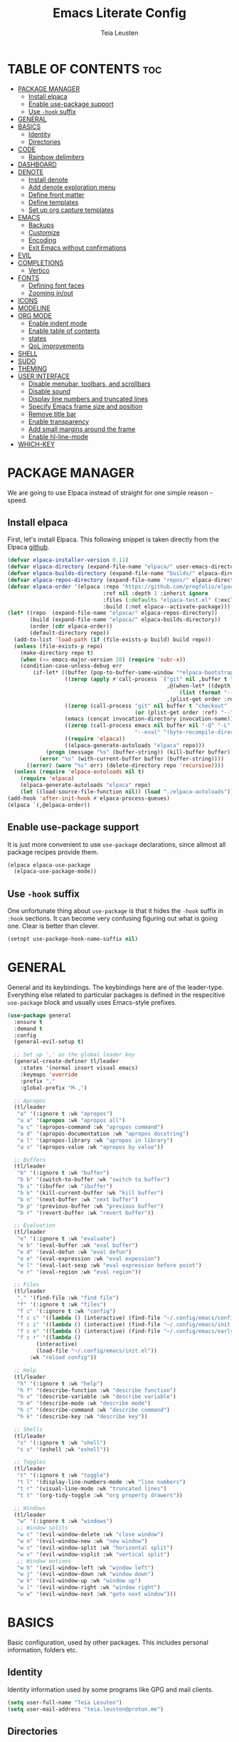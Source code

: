#+title: Emacs Literate Config
#+author: Teia Leusten
#+description: Teia Leusten's personal Emacs config.
#+startup: overview
#+options: toc:2

* TABLE OF CONTENTS :toc:
:PROPERTIES:
:auto-expand: body
:END:
- [[#package-manager][PACKAGE MANAGER]]
  - [[#install-elpaca][Install elpaca]]
  - [[#enable-use-package-support][Enable use-package support]]
  - [[#use--hook-suffix][Use ~-hook~ suffix]]
- [[#general][GENERAL]]
- [[#basics][BASICS]]
  - [[#identity][Identity]]
  - [[#directories][Directories]]
- [[#code][CODE]]
  - [[#rainbow-delimiters][Rainbow delimiters]]
- [[#dashboard][DASHBOARD]]
- [[#denote][DENOTE]]
  - [[#install-denote][Install denote]]
  - [[#add-denote-exploration-menu][Add denote exploration menu]]
  - [[#define-front-matter][Define front matter]]
  - [[#define-templates][Define templates]]
  - [[#set-up-org-capture-templates][Set up org capture templates]]
- [[#emacs][EMACS]]
  - [[#backups][Backups]]
  - [[#customize][Customize]]
  - [[#encoding][Encoding]]
  - [[#exit-emacs-without-confirmations][Exit Emacs without confirmations]]
- [[#evil][EVIL]]
- [[#completions][COMPLETIONS]]
  - [[#vertico][Vertico]]
- [[#fonts][FONTS]]
  - [[#defining-font-faces][Defining font faces]]
  - [[#zooming-inout][Zooming in/out]]
- [[#icons][ICONS]]
- [[#modeline][MODELINE]]
- [[#org-mode][ORG MODE]]
  - [[#enable-indent-mode][Enable indent mode]]
  - [[#enable-table-of-contents][Enable table of contents]]
  - [[#states][states]]
  - [[#qol-improvements][QoL improvements]]
- [[#shell][SHELL]]
- [[#sudo][SUDO]]
- [[#theming][THEMING]]
- [[#user-interface][USER INTERFACE]]
  - [[#disable-menubar-toolbars-and-scrollbars][Disable menubar, toolbars, and scrollbars]]
  - [[#disable-sound][Disable sound]]
  - [[#display-line-numbers-and-truncated-lines][Display line numbers and truncated lines]]
  - [[#specify-emacs-frame-size-and-position][Specify Emacs frame size and position]]
  - [[#remove-title-bar][Remove title bar]]
  - [[#enable-transparency][Enable transparency]]
  - [[#add-small-margins-around-the-frame][Add small margins around the frame]]
  - [[#enable-hl-line-mode][Enable hl-line-mode]]
- [[#which-key][WHICH-KEY]]

* PACKAGE MANAGER
We are going to use Elpaca instead of straight for one simple reason - speed.

** Install elpaca
First, let's install Elpaca. This following snippet is taken directly from the Elpaca [[https://github.com/progfolio/elpaca][github]].

#+begin_src emacs-lisp
  (defvar elpaca-installer-version 0.11)
  (defvar elpaca-directory (expand-file-name "elpaca/" user-emacs-directory))
  (defvar elpaca-builds-directory (expand-file-name "builds/" elpaca-directory))
  (defvar elpaca-repos-directory (expand-file-name "repos/" elpaca-directory))
  (defvar elpaca-order '(elpaca :repo "https://github.com/progfolio/elpaca.git"
                                :ref nil :depth 1 :inherit ignore
                                :files (:defaults "elpaca-test.el" (:exclude "extensions"))
                                :build (:not elpaca--activate-package)))
  (let* ((repo  (expand-file-name "elpaca/" elpaca-repos-directory))
         (build (expand-file-name "elpaca/" elpaca-builds-directory))
         (order (cdr elpaca-order))
         (default-directory repo))
    (add-to-list 'load-path (if (file-exists-p build) build repo))
    (unless (file-exists-p repo)
      (make-directory repo t)
      (when (<= emacs-major-version 28) (require 'subr-x))
      (condition-case-unless-debug err
          (if-let* ((buffer (pop-to-buffer-same-window "*elpaca-bootstrap*"))
                    ((zerop (apply #'call-process `("git" nil ,buffer t "clone"
                                                    ,@(when-let* ((depth (plist-get order :depth)))
                                                        (list (format "--depth=%d" depth) "--no-single-branch"))
                                                    ,(plist-get order :repo) ,repo))))
                    ((zerop (call-process "git" nil buffer t "checkout"
                                          (or (plist-get order :ref) "--"))))
                    (emacs (concat invocation-directory invocation-name))
                    ((zerop (call-process emacs nil buffer nil "-Q" "-L" "." "--batch"
                                          "--eval" "(byte-recompile-directory \".\" 0 'force)")))
                    ((require 'elpaca))
                    ((elpaca-generate-autoloads "elpaca" repo)))
              (progn (message "%s" (buffer-string)) (kill-buffer buffer))
            (error "%s" (with-current-buffer buffer (buffer-string))))
        ((error) (warn "%s" err) (delete-directory repo 'recursive))))
    (unless (require 'elpaca-autoloads nil t)
      (require 'elpaca)
      (elpaca-generate-autoloads "elpaca" repo)
      (let ((load-source-file-function nil)) (load "./elpaca-autoloads"))))
  (add-hook 'after-init-hook #'elpaca-process-queues)
  (elpaca `(,@elpaca-order))
#+end_src

** Enable use-package support
It is just more convenient to use ~use-package~ declarations, since allmost all package recipes provide them.

#+begin_src emacs-lisp
  (elpaca elpaca-use-package
    (elpaca-use-package-mode))
#+end_src

** Use ~-hook~ suffix
One unfortunate thing about ~use-package~ is that it hides the ~-hook~ suffix in ~:hook~ sections. It can become very confusing figuring out what is going one. Clear is better than clever.

#+begin_src emacs-lisp
(setopt use-package-hook-name-suffix nil)
#+end_src

* GENERAL
General and its keybindings. The keybindings here are of the leader-type. Everything else related to particular packages is defined in the respecitive ~use-package~ block and usually uses Emacs-style prefixes.

#+begin_src emacs-lisp
  (use-package general
    :ensure t
    :demand t
    :config
    (general-evil-setup t)

    ;; Set up ',' as the global leader key
    (general-create-definer tl/leader
      :states '(normal insert visual emacs)
      :keymaps 'override
      :prefix ","
      :global-prefix "M-,")

    ;; Apropos
    (tl/leader
     "a" '(:ignore t :wk "apropos")
     "a a" '(apropos :wk "apropos all")
     "a c" '(apropos-command :wk "apropos command")
     "a d" '(apropos-documentation :wk "apropos docstring")
     "a l" '(apropos-library :wk "apropos in library")
     "a v" '(apropos-value :wk "apropos by value"))

    ;; Buffers
    (tl/leader
     "b" '(:ignore t :wk "buffer")
     "b b" '(switch-to-buffer :wk "switch to buffer")
     "b i" '(ibuffer :wk "ibuffer")
     "b k" '(kill-current-buffer :wk "kill buffer")
     "b n" '(next-buffer :wk "next buffer")
     "b p" '(previous-buffer :wk "previous buffer")
     "b r" '(revert-buffer :wk "revert buffer"))

    ;; Evaluation
    (tl/leader
     "e" '(:ignore t :wk "evaluate")
     "e b" '(eval-buffer :wk "eval buffer")
     "e d" '(eval-defun :wk "eval defun")
     "e e" '(eval-expression :wk "eval expession")
     "e l" '(eval-last-sexp :wk "eval expression before point")
     "e r" '(eval-region :wk "eval region"))

    ;; Files
    (tl/leader
     "." '(find-file :wk "find file")
     "f" '(:ignore t :wk "files")
     "f c" '(:ignore t :wk "config")
     "f c c" '((lambda () (interactive) (find-file "~/.config/emacs/config.org")) :wk "config.org")
     "f c i" '((lambda () (interactive) (find-file "~/.config/emacs/init.el")) :wk "init.el")
     "f c e" '((lambda () (interactive) (find-file "~/.config/emacs/early-init.el")) :wk "early-init.el")
     "f c r" '((lambda ()
  	       (interactive)
  	       (load-file "~/.config/emacs/init.el"))
  	     :wk "reload config"))

    ;; Help
    (tl/leader
     "h" '(:ignore t :wk "help")
     "h f" '(describe-function :wk "describe function")
     "h v" '(describe-variable :wk "describe variable")
     "h m" '(describe-mode :wk "describe mode")
     "h c" '(describe-command :wk "describe command")
     "h k" '(describe-key :wk "describe key"))

    ;; Shells
    (tl/leader
     "s" '(:ignore t :wk "shell")
     "s s" '(eshell :wk "eshell"))

    ;; Toggles
    (tl/leader
     "t" '(:ignore t :wk "toggle")
     "t l" '(display-line-numbers-mode :wk "line numbers")
     "t r" '(visual-line-mode :wk "truncated lines")
     "t t" '(org-tidy-toggle :wk "org property drawers"))

    ;; Windows
    (tl/leader
     "w" '(:ignore t :wk "windows")
     ;; Window splits
     "w c" '(evil-window-delete :wk "close window")
     "w n" '(evil-window-new :wk "new window")
     "w s" '(evil-window-split :wk "horizontal split")
     "w v" '(evil-window-vsplit :wk "vertical split")
     ;; Window motions
     "w h" '(evil-window-left :wk "window left")
     "w j" '(evil-window-down :wk "window down")
     "w k" '(evil-window-up :wk "window up")
     "w l" '(evil-window-right :wk "window right")
     "w w" '(evil-window-next :wk "goto next window")))
#+end_src

* BASICS
Basic configuration, used by other packages. This includes personal information, folders etc.

** Identity
Identity information used by some programs like GPG and mail clients.

#+begin_src emacs-lisp
(setq user-full-name "Teia Lesuten")
(setq user-mail-address "teia.leusten@proton.me")
#+end_src

** Directories
Various directories used by the system.

#+begin_src emacs-lisp
  (defvar tl/org-path "~/Forge/teial/"
    "Directory for org notes.")

  (defvar tl/org-journal-path (file-name-concat tl/org-path "journal/")
    "Subdirectory for my journal.")

  (defvar tl/org-projects-path (file-name-concat tl/org-path "projects/")
    "Subdirectory for project notes.")

  (defvar tl/org-areas-path (file-name-concat tl/org-path "areas/")
    "Subdirectory for area notes.")

  (defvar tl/org-skills-path (file-name-concat tl/org-path "skills/")
    "Subdirectory for skill notes.")

  (defvar tl/org-garden-path (file-name-concat tl/org-path "garden/")
    "Subdirectory for my digital garden notes.")

  (defvar tl/org-languages-path (file-name-concat tl/org-path "languages/")
    "Subdirectory for my language learning notes.")

  (defvar tl/org-resources-path (file-name-concat tl/org-path "resources/")
    "Subdirectory for resouces.")
#+end_src

* CODE
** Rainbow delimiters
Visually matched delimiters.

#+begin_src emacs-lisp
  (use-package rainbow-delimiters
    :ensure t
    :defer t
    :hook
    (prog-mode . rainbow-delimiters-mode)
    (org-mode . rainbow-delimiters-mode))
#+end_src

* DASHBOARD
Add some usefullness on startup.

#+begin_src emacs-lisp
  (use-package dashboard
    :ensure t
    :after nerd-icons
    :config
    (setq dashboard-center-content t
          dashboard-vertically-center-content t
          dashboard-vertically-center-content t
          dashboard-icon-type 'nerd-icons)
    (setq dashboard-startupify-list
  	'(dashboard-insert-banner-title
            dashboard-insert-newline
            dashboard-insert-navigator
            dashboard-insert-newline
            dashboard-insert-init-info
            dashboard-insert-items))
    (add-hook 'elpaca-after-init-hook #'dashboard-insert-startupify-lists)
    (add-hook 'elpaca-after-init-hook #'dashboard-initialize)
    (dashboard-setup-startup-hook))
#+end_src

* DENOTE
This is your digital garden.

** Install denote
Install Denote package.

#+begin_src emacs-lisp
  (use-package denote
    :ensure t
    :hook (dired-mode . denote-dired-mode)
    :bind
    (:map global-map
      ("C-c n n" . denote)
      ("C-c n s" . denote-subdirectory)
      ("C-c n d" . denote-dired)
      ("C-c n g" . denote-grep)
      ;; If you intend to use Denote with a variety of file types, it is
      ;; easier to bind the link-related commands to the `global-map', as
      ;; shown here.  Otherwise follow the same pattern for `org-mode-map',
      ;; `markdown-mode-map', and/or `text-mode-map'.
      ("C-c n l" . denote-link)
      ("C-c n L" . denote-add-links)
      ("C-c n b" . denote-backlinks)
      ("C-c n q c" . denote-query-contents-link) ; create link that triggers a grep
      ("C-c n q f" . denote-query-filenames-link) ; create link that triggers a dired
      ;; Note that `denote-rename-file' can work from any context, not just
      ;; Dired bufffers.  That is why we bind it here to the `global-map'.
      ("C-c n r" . denote-rename-file)
      ("C-c n R" . denote-rename-file-using-front-matter)

      ;; Key bindings specifically for Dired.
      :map dired-mode-map
      ("C-c C-d C-i" . denote-dired-link-marked-notes)
      ("C-c C-d C-r" . denote-dired-rename-files)
      ("C-c C-d C-k" . denote-dired-rename-marked-files-with-keywords)
      ("C-c C-d C-R" . denote-dired-rename-marked-files-using-front-matter))

    :config
    (setq denote-directory (expand-file-name "~/Forge/teial/"))
    (setq denote-save-buffers nil)
    (setq denote-known-keywords '("journal", "book" "course" "video" "project" "area" "skill" "idea"))
    (setq denote-infer-keywords t)
    (setq denote-sort-keywords t)
    (setq denote-prompts '(title keywords))
    (setq denote-excluded-directories-regexp nil)
    (setq denote-excluded-keywords-regexp nil)
    (setq denote-rename-confirmations '(rewrite-front-matter modify-file-name))
    ;; Pick dates, where relevant, with Org's advanced interface:
    (setq denote-date-prompt-use-org-read-date t)
    ;; Automatically rename Denote buffers using the `denote-rename-buffer-format'.
    (denote-rename-buffer-mode 1))
#+end_src

** Add denote exploration menu
List all denotes in the denote-directory in a convenient UI.

#+begin_src emacs-lisp
  (use-package denote-menu
    :ensure t
    :bind 
    (:map global-map
      ("C-c n a" . list-denotes)))
#+end_src

** Define front matter
We need custom front matter for specific note types.

#+begin_src emacs-lisp
  (defvar tl/front-matter-header
    (concat "#+title:      %s\n"
            "#+date:       %s\n"
            "#+filetags:   %s\n"
            "#+identifier: %s\n"))

  (defvar tl/front-matter-footer
    (concat "#+startup:    overview\n"
    	  "#+options:    toc:2\n"))

  (defun tl/assemble-front-matter (&rest contents)
    "Assemble front matter from HEADER, CONTENTS..., and FOOTER.
  Each CONTENT string will have a newline appended automatically."
    (concat tl/front-matter-header
            (mapconcat #'identity contents "\n")
            tl/front-matter-footer
            "\n"))

  (defvar tl/book-front-matter
    (tl/assemble-front-matter
     "#+author:     %%^{Author}"
     "#+year:       %%^{Year}"
     "#+isbn:       %%^{ISBN}"))

  (defvar tl/channel-front-matter
    (tl/assemble-front-matter
     "#+url:        %%^{URL}"))

  (defvar tl/area-front-matter
    (tl/assemble-front-matter))
#+end_src

** Define templates
We define template strings that are later use both in denote commands and in org capture.

#+begin_src emacs-lisp
  (defvar tl/book-template
    (concat "* TABLE OF CONTENTS :toc:\n"
            "  :PROPERTIES:\n"
            "  :auto-expand: body\n"
            "  :END:\n\n"
            "* CHAPTERS\n"
            "%?\n\n"))

  (defvar tl/channel-template
    (concat "* TABLE OF CONTENTS :toc:\n"
            "  :PROPERTIES:\n"
            "  :auto-expand: body\n"
            "  :END:\n\n"
            "* VIDEOS\n"
            "%?\n\n"))

  (defvar tl/area-template
    (concat "* TABLE OF CONTENTS :toc:\n"
            "  :PROPERTIES:\n"
            "  :auto-expand: body\n"
            "  :END:\n\n"
            "* GOALS\n"
            "%?\n\n"))
#+end_src

** Set up org capture templates
This is a very important parts of the denote (and org) system. It helps put notes into their shelves and add metadata that depends on the note category.

#+begin_src emacs-lisp
  (with-eval-after-load 'org-capture
    ;; Book template
    (add-to-list
     'org-capture-templates
     '("b" "Book project" plain
       (file denote-last-path)
       #'(lambda ()
           (let ((denote-use-directory tl/org-projects-path)
                 (denote-use-keywords '("book"))
                 (denote-use-template tl/book-template)
  	       (denote-org-front-matter tl/book-front-matter)
                 (denote-org-capture-specifiers nil))
             (denote-org-capture)))
       :no-save t
       :immediate-finish nil
       :kill-buffer t
       :jump-to-captured t))

    ;; Channel template
    (add-to-list
     'org-capture-templates
     '("n" "Channel project" plain
       (file denote-last-path)
       #'(lambda ()
           (let ((denote-use-directory tl/org-projects-path)
                 (denote-use-keywords '("channel"))
                 (denote-use-template tl/channel-template)
  	       (denote-org-front-matter tl/channel-front-matter)
                 (denote-org-capture-specifiers nil))
             (denote-org-capture)))
       :no-save t
       :immediate-finish nil
       :kill-buffer t
       :jump-to-captured t))

    ;; Area template
    (add-to-list
     'org-capture-templates
     '("a" "Area" plain
       (file denote-last-path)
       #'(lambda ()
           (let ((denote-use-directory tl/org-areas-path)
                 (denote-use-keywords '("area"))
                 (denote-use-template tl/area-template)
  	       (denote-org-front-matter tl/area-front-matter)
                 (denote-org-capture-specifiers nil))
             (denote-org-capture)))
       :no-save t
       :immediate-finish nil
       :kill-buffer t
       :jump-to-captured t)))

  (with-eval-after-load 'general
    (general-define-key
     :states 'normal
     "C-c c" 'org-capture))
#+end_src

* EMACS
Tweaks to Emacs configuration not relared to UI.

#+begin_src emacs-lisp
  ;; Show trailing whitespace.
  (setq show-trailing-whitespace t)
  ;; Use trash-cli rather than rm when deleting files.
  (setq delete-by-moving-to-trash t)
  ;; Don't use double space to demarkate sentences.
  (setq sentence-end-double-space nil)
#+end_src

** Backups
Control how mackups are made.

#+begin_src emacs-lisp
  ;; keep backup and save files in a dedicated directory
  (setq backup-directory-alist
        `((".*" . ,(file-name-concat user-emacs-directory "backups")))
        auto-save-file-name-transforms
        `((".*" ,(file-name-concat user-emacs-directory "backups") t)))
  ;; Backup by copying file. The safest and also the slowest aproach.
  (setq backup-by-copying t)
  ;; Do more backups.
  (setq delete-old-versions t
        kept-new-versions 6
        kept-old-versions 2
        version-control t)
#+end_src

** Customize
Don't persist customizations.

#+begin_src emacs-lisp
  ;; Use a temp file as a placeholder
    (setq custom-file (make-temp-file ""))
  ;; Mark all themes as safe, since we can't persist now
  (setq custom-safe-themes t)
#+end_src

** Encoding
UTF-8 everywhere.

#+begin_src emacs-lisp
  (set-charset-priority 'unicode)
  (setq locale-coding-system 'utf-8
        coding-system-for-read 'utf-8
        coding-system-for-write 'utf-8)
  (set-terminal-coding-system 'utf-8)
  (set-keyboard-coding-system 'utf-8)
  (set-selection-coding-system 'utf-8)
  (prefer-coding-system 'utf-8)
  (setq default-process-coding-system '(utf-8-unix . utf-8-unix))
#+end_src

** Exit Emacs without confirmations
#+begin_src emacs-lisp
  (setq confirm-kill-emacs nil
        confirm-kill-processes nil)
#+end_src

* EVIL
#+begin_src emacs-lisp
  (use-package evil
    :ensure t
    :init ;; tweak evil's configuration before loading it
    (setq evil-want-integration t)
    (setq evil-want-keybinding nil)
    (setq evil-vsplit-window-right t)
    (setq evil-split-window-below t)
    (setq evil-respect-visual-line-mode t)
    (setq evil-want-C-u-scroll nil)
    (setq evil-want-C-d-scroll nil)
    (setq evil-want-C-i-jump nil)
    :config
    (evil-mode 1))
  (use-package evil-collection
    :after evil
    :ensure t
    :config
    (setq evil-collection-mode-list '(dashboard dired ibuffer))
    (evil-collection-init))
  (use-package evil-tutor
    :ensure t)
#+end_src

* COMPLETIONS
Packages that provide completion features.

** Vertico
Vertico provides only completion UI based solely on built-in Emacs facilities.

#+begin_src emacs-lisp :tangle no
  (use-package vertico
    :ensure t
    :custom
    (vertico-resize t) ;; Grow and shrink the Vertico minibuffer
    (vertico-cycle t) ;; Enable cycling for `vertico-next/previous'
    :init
    (vertico-mode))

  ;; Emacs minibuffer configurations.
  (use-package emacs
    :custom
    ;; Support opening new minibuffers from inside existing minibuffers.
    (enable-recursive-minibuffers t)
    ;; Hide commands in M-x which do not work in the current mode.  Vertico
    ;; commands are hidden in normal buffers. This setting is useful beyond
    ;; Vertico.
    (read-extended-command-predicate #'command-completion-default-include-p)
    ;; Do not allow the cursor in the minibuffer prompt
    (minibuffer-prompt-properties
     '(read-only t cursor-intangible t face minibuffer-prompt)))

  ;; Use the `orderless' completion style.
  (use-package orderless
    :ensure t
    :custom
    ;; Configure a custom style dispatcher (see the Consult wiki)
    ;; (orderless-style-dispatchers '(+orderless-consult-dispatch orderless-affix-dispatch))
    ;; (orderless-component-separator #'orderless-escapable-split-on-space)
    (completion-styles '(orderless basic))
    (completion-category-defaults nil)
    (completion-category-overrides '((file (styles partial-completion)))))
#+end_src

* FONTS

** Defining font faces
Defining the various fonts that Emacs will use.

#+begin_src emacs-lisp
  (set-face-attribute 'default nil
    :font "Sarasa Term SC Nerd"
    :height 160
    :weight 'medium)
  (set-face-attribute 'variable-pitch nil
    :font "Sarasa Term SC Nerd"
    :height 160
    :weight 'medium)
  (set-face-attribute 'fixed-pitch nil
    :font "Sarasa Term SC Nerd"
    :height 160
    :weight 'medium)
  ;; Makes commented text italics.
  (set-face-attribute 'font-lock-comment-face nil
    :slant 'italic)
  ;; Adjust line spacing.
  (setq-default line-spacing 0.15)
  (setq-default line-height 1.15)
#+end_src

** Zooming in/out
You can use the bindings CTRL plus =/- for zooming in/out. You can also use CTRL plus the mouse wheel for zooming in/out.

#+begin_src emacs-lisp
  (global-set-key (kbd "C-=") 'text-scale-increase)
  (global-set-key (kbd "C--") 'text-scale-decrease)
  (global-set-key (kbd "<C-wheel-up>") 'text-scale-increase)
  (global-set-key (kbd "<C-wheel-down>") 'text-scale-decrease)
#+end_src

* ICONS
Adding icons to Emacs.

#+begin_src emacs-lisp
  (use-package nerd-icons
    :ensure t)
  ;; ibuffer
  (use-package nerd-icons-ibuffer
    :ensure t
    :after nerd-icons
    :config
    (add-hook 'ibuffer-mode-hook #'nerd-icons-ibuffer-mode))
  ;; dired
  (use-package nerd-icons-dired
    :ensure t
    :after nerd-icons
    :config
    (add-hook 'dired-mode-hook #'nerd-icons-dired-mode))
  ;; completions
  (use-package nerd-icons-completion
    :ensure t
    :config
    (nerd-icons-completion-mode))
#+end_src

* MODELINE
A minimalistic modeline. The Doom one is nicer, but I prefer to minimize stuff.

#+begin_src emacs-lisp
  (use-package mood-line
    :ensure t
    :config (mood-line-mode))
#+end_src

* ORG MODE
Org mode is so central to Emacs that some people use Emacs exclusively for org mode.

** Enable indent mode
#+begin_src emacs-lisp
  (add-hook 'org-mode-hook 'org-indent-mode)
#+end_src

** Enable table of contents
#+begin_src emacs-lisp
  (use-package toc-org
    :ensure t
    :init (add-hook 'org-mode-hook 'toc-org-mode))
#+end_src

** Todo states
Managing todo states.

#+begin_src emacs-lisp
  ;; Disable greying out DONE headlines.
  (setq org-fontify-done-headline nil)
  ;; Automatically set parent item to DONE when children are all DONE.
  (defun org-summary-todo (n-done n-not-done)
    "Switch entry to DONE when all subentries are done, to TODO otherwise."
    (let (org-log-done org-todo-log-states)   ; turn off logging
      (org-todo (if (= n-not-done 0) "DONE" "TODO"))))
  (add-hook 'org-after-todo-statistics-hook #'org-summary-todo)
#+end_src

** QoL improvements
Little improvements to org-mode provided by other packages.

*** ~org-auto-tangle~: Enable autotangle
This is a QoL feature that makes it almost unnecessary to realod Emacs during configuration process. Now all you need to do is just reload config, becase tangled file will already be there.

#+begin_src emacs-lisp
  (use-package org-auto-tangle
    :ensure t
    :hook (org-mode-hook . org-auto-tangle-mode))
#+end_src

*** ~org-bullets~: Enable org bullets
Org-bullets gives us attractive bullets rather than asterisks.

#+begin_src emacs-lisp
  (use-package org-bullets
    :ensure t
    :hook (org-mode-hook . (lambda () (org-bullets-mode 1))))
#+end_src

*** ~org-autolist~: Automatic lists
Enable autoamtic list item or checkbox creation when pressing RET.

#+begin_src emacs-lisp
  (use-package org-autolist
    :ensure t
    :hook (org-mode-hook . org-autolist-mode))
#+end_src

*** ~org-tempo~: Block tag expansion
Org-tempo is not a separate package but a module within org that can be enabled. Org-tempo allows for '<s' followed by TAB to expand to a begin_src tag. Other expansions available include:

| Typing the below + TAB | Expands to ...                          |
|------------------------+-----------------------------------------|
| <a                     | '#+BEGIN_EXPORT ascii' … '#+END_EXPORT  |
| <c                     | '#+BEGIN_CENTER' … '#+END_CENTER'       |
| <C                     | '#+BEGIN_COMMENT' … '#+END_COMMENT'     |
| <e                     | '#+BEGIN_EXAMPLE' … '#+END_EXAMPLE'     |
| <E                     | '#+BEGIN_EXPORT' … '#+END_EXPORT'       |
| <h                     | '#+BEGIN_EXPORT html' … '#+END_EXPORT'  |
| <l                     | '#+BEGIN_EXPORT latex' … '#+END_EXPORT' |
| <q                     | '#+BEGIN_QUOTE' … '#+END_QUOTE'         |
| <s                     | '#+BEGIN_SRC' … '#+END_SRC'             |
| <v                     | '#+BEGIN_VERSE' … '#+END_VERSE'         |
|------------------------+-----------------------------------------|
| <el                    | '#+BEGIN_SRC emacs-lisp … '#+END_SRC    |

#+begin_src emacs-lisp
  (with-eval-after-load 'org
    (require 'org-tempo)
    (add-to-list 'org-structure-template-alist '("el" . "src emacs-lisp")))
#+end_src

*** ~org-tidy~: Hide property drawers
Hide property drawers on items.

#+begin_src emacs-lisp
  (use-package org-tidy
    :ensure t
    :hook (org-mode-hook . org-tidy-mode))
#+end_src

*** ~org-auto-expand~: Auto expand headings
Automatically expand specified headings.

#+begin_src emacs-lisp
  (use-package org-auto-expand
    :ensure t
    :config
    (org-auto-expand-mode))
#+end_src

* SHELL
For the sake of purity, we will be using only Eshell. For serious shell work I have ghostty installed separately.

#+begin_src emacs-lisp
  (use-package eshell-syntax-highlighting
    :ensure t
    :after esh-mode
    :hook (eshell-mode-hool . (lambda () (setenv "TERM" "xterm-256color")))
    :config
    (eshell-syntax-highlighting-global-mode +1)
    (setq eshell-rc-script (concat user-emacs-directory "eshell/profile")
          eshell-aliases-file (concat user-emacs-directory "eshell/aliases")
  	eshell-history-size 5000
  	eshell-buffer-maximum-lines 5000
  	eshell-hist-ignoredups t
  	eshell-scroll-to-bottom-on-input t
          eshell-destroy-buffer-when-process-dies t))
#+end_src

* SUDO
sudo-edit gives us the ability to open files with sudo privileges or switch over to editing with sudo privileges if we initially opened the file without such privileges.

#+begin_src emacs-lisp
  (use-package sudo-edit
    :ensure t
    :after general
    :config
    (tl/leader
     "fu" '(sudo-edit-find-file :wk "find file as root")
     "fU" '(sudo-edit :wk "edit file as root")))
#+end_src

* THEMING
Making Emacs less bland.

#+begin_src emacs-lisp
  (use-package doom-themes
    :ensure t
    :config
    ;; Global settings (defaults)
    (setq doom-themes-enable-bold nil
          doom-themes-enable-italic t)
    ;; Corrects (and improves) org-mode's native fontification.
    (doom-themes-org-config)
    (load-theme 'doom-nord-aurora :noconfirm)
    ;; Disable bold globally.
    (mapc
     (lambda (face)
       (set-face-attribute face nil :weight 'normal :bold nil))
     (face-list)))
#+end_src

* USER INTERFACE
Let's make Emacs look a little bit better.

** Disable menubar, toolbars, and scrollbars
Disable the ugly UI.

#+begin_src emacs-lisp
  (menu-bar-mode -1)
  (tool-bar-mode -1)
  (scroll-bar-mode -1)
#+end_src

** Disable sound
Removing distractions.

#+begin_src emacs-lisp
  (setq ring-bell-function 'ignore)
#+end_src

** Display line numbers and truncated lines
Can't really work without line numbers.

#+begin_src emacs-lisp
  (setq display-line-numbers-type 'relative)
  (global-display-line-numbers-mode 1)
  (global-visual-line-mode 1)
#+end_src

** Specify Emacs frame size and position
This part of configuration is specific to my home notebook, Calypso.

#+begin_src emacs-lisp
  (setq default-frame-alist
    '((top . 50)
      (left . 230)
      (width . 150)
      (height . 51)))
#+end_src

** Remove title bar
Reomove the title bar, it looks rather ugly to me, and we need as much screen estate as possible to squeeze out my small monitor.

#+begin_src emacs-lisp
  (add-to-list 'default-frame-alist '(undecorated-round . t))
#+end_src

** Enable transparency
I like seeing my wallpapers.

#+begin_src emacs-lisp
  (set-frame-parameter (selected-frame) 'alpha '(85 . 85))
  (add-to-list 'default-frame-alist '(alpha . (85 . 85)))
#+end_src

** Add small margins around the frame
Add some breathing room for the text.

#+begin_src emacs-lisp
  (modify-all-frames-parameters '((internal-border-width . 8)))
#+end_src

** Enable hl-line-mode
Enable global hl mode. Dark themes with low contract like the one I'm using make it hard to locate the cursor.

#+begin_src emacs-lisp
(global-hl-line-mode)
#+end_src

* WHICH-KEY
In Emacs 30, which-key was integrated into Emacs as a minor mode. We don't need to use use-package here, and almost all config remains the same as it was with separate package.

#+begin_src emacs-lisp
  (setq which-key-sort-order #'which-key-key-order-alpha
        which-key-sort-uppercase-first nil
        which-key-add-column-padding 1
        which-key-max-display-columns nil
        which-key-min-display-lines 6
        which-key-side-window-slot -10
        which-key-side-window-max-height 0.25
        which-key-idle-delay 0.0
        which-key-max-description-length 25
        which-key-allow-imprecise-window-fit t
        which-key-separator " → ")
  (which-key-mode 1)
  (which-key-setup-side-window-bottom)
  ;; Fix which-key overlapping with minibuffer
  (defun fix-which-key--show-popup (orig-fn act-popup-dim)
    (let ((height (car act-popup-dim))
          (width  (cdr act-popup-dim)))
      (funcall orig-fn (cons (+ height 1) width))))
  (advice-add 'which-key--show-popup :around #'fix-which-key--show-popup)
#+end_src
